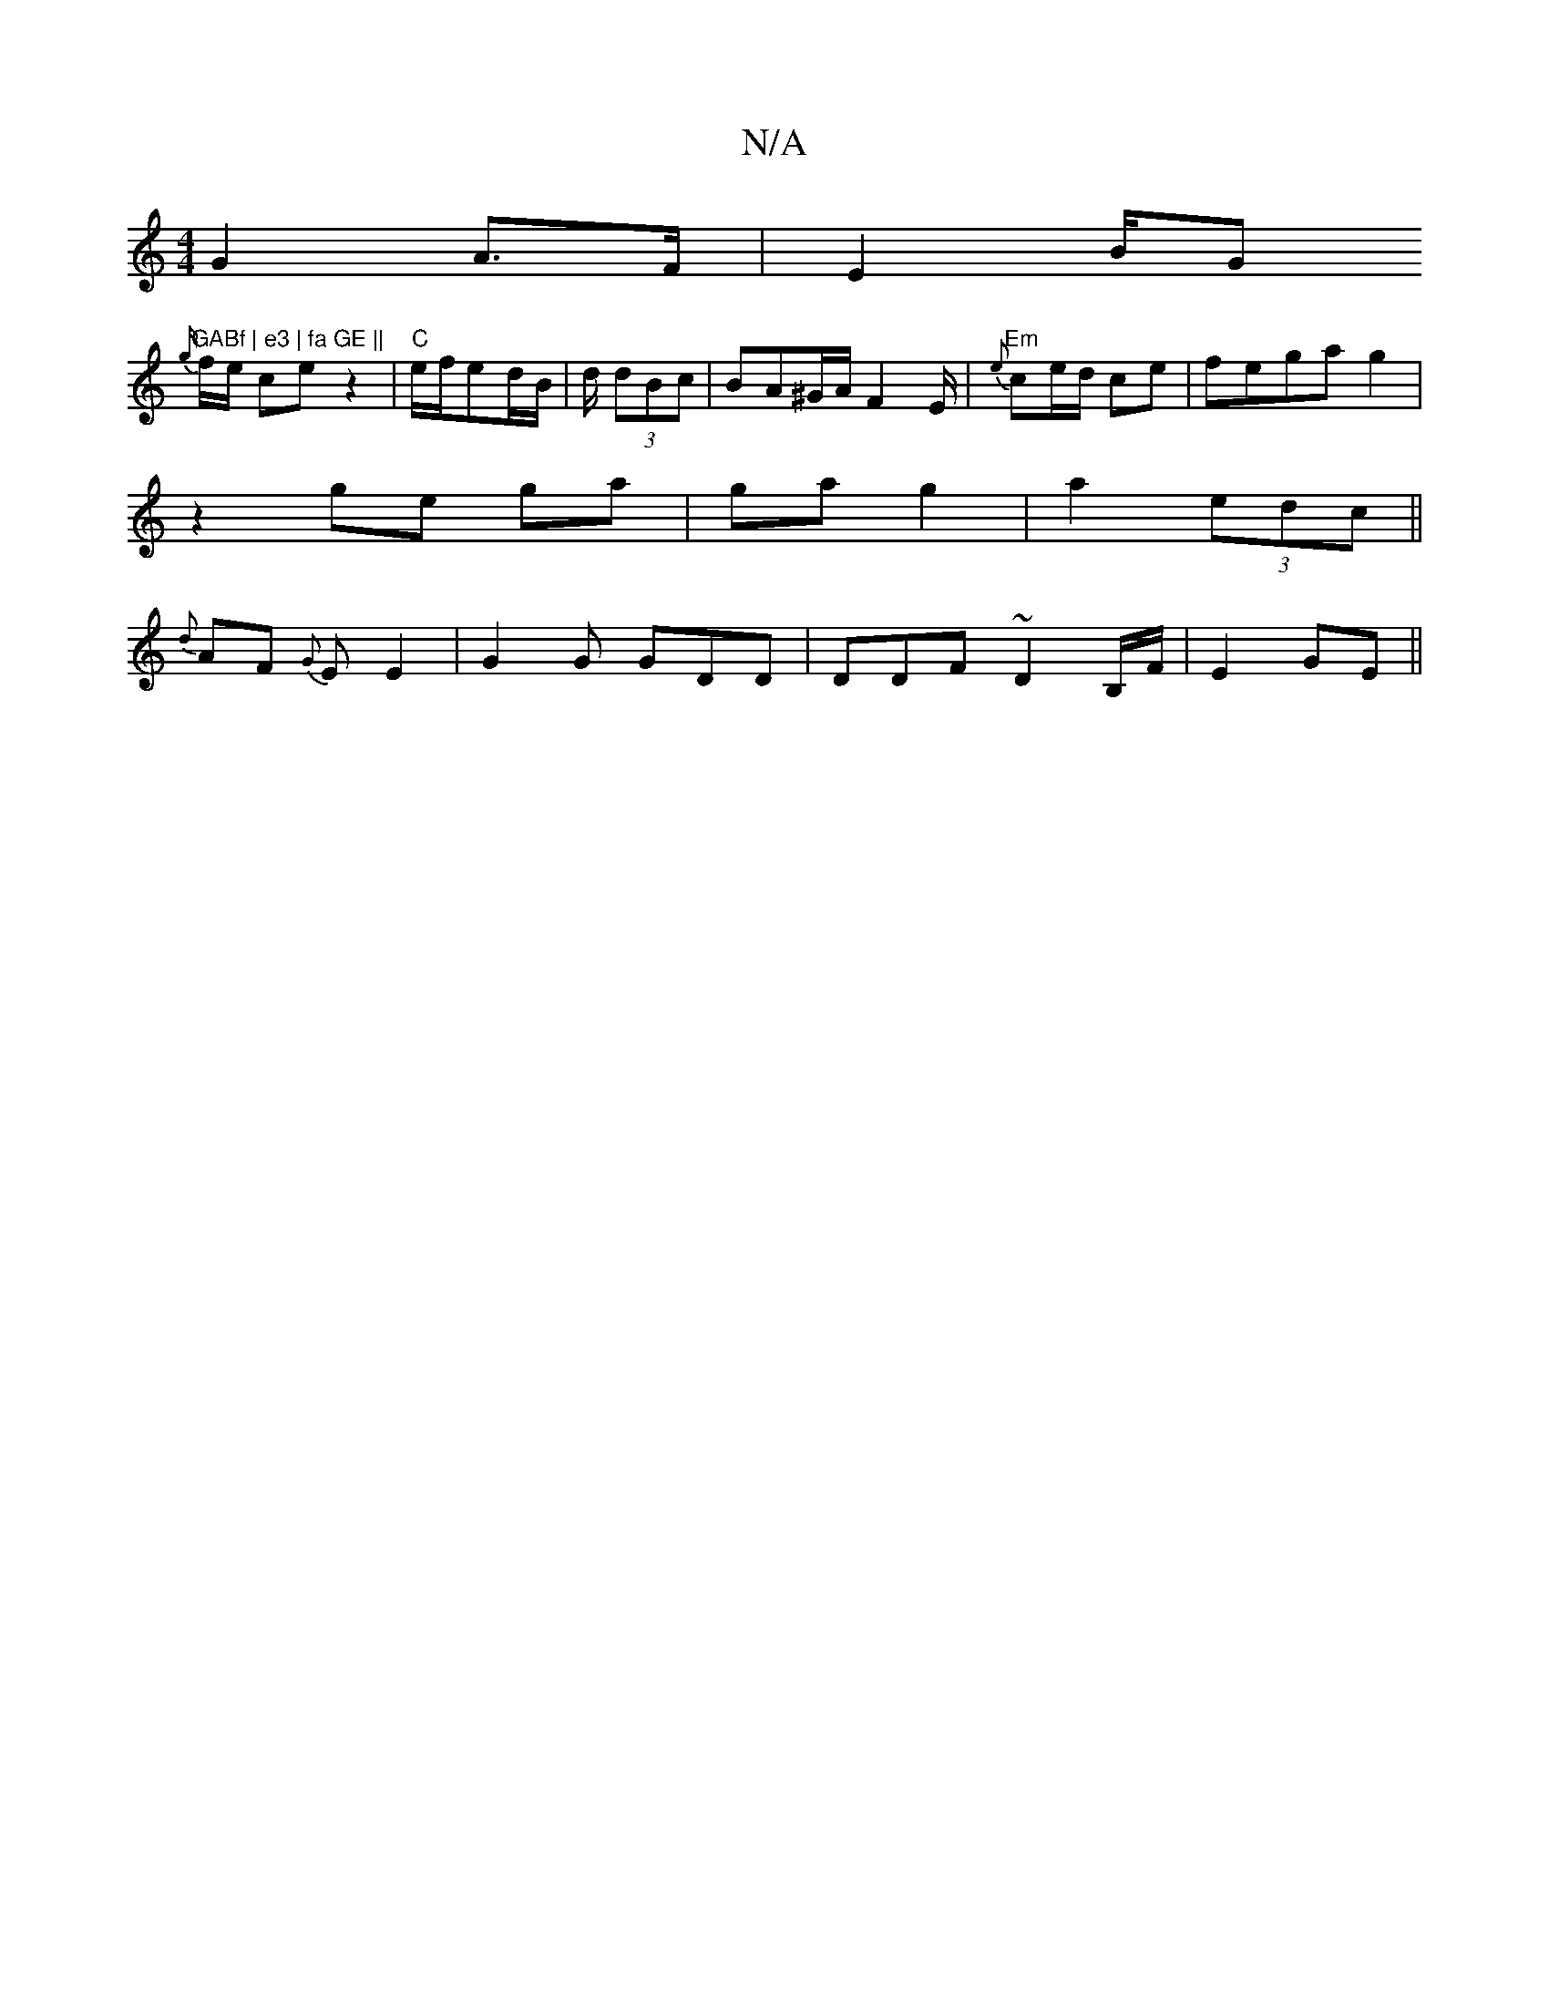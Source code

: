 X:1
T:N/A
M:4/4
R:N/A
K:Cmajor
G2 A>F | E2 B/G"GABf | e3 | fa GE ||
on/){g/}f1/e/2 ce z2|"C"e/f/ed/B/| d/2 (3dBc | BA^G/A/ F2E/|"Em"{e}ce/d/ ce|fegag2|
z2 ge ga|ga g2|a2 (3edc||
{d}AF {G}EE2|G2G GDD|DDF ~D2B,/F/2|E2 GE ||

D2 E GB/